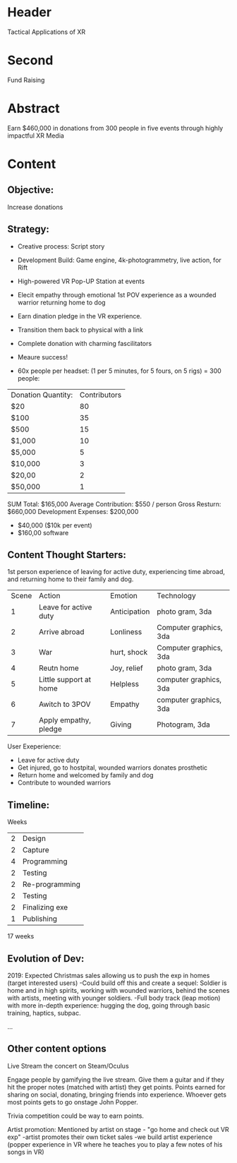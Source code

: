 * Header

Tactical Applications of XR
 
* Second

Fund Raising

* Abstract

Earn $460,000 in donations from 300 people in five events through highly impactful XR Media

* Content

** Objective:  
Increase donations

** Strategy:  

- Creative process: Script story
- Development Build: Game engine, 4k-photogrammetry, live action, for Rift
- High-powered VR Pop-UP Station at events
- Elecit empathy through emotional 1st POV experience as a wounded warrior returning home to dog
- Earn dination pledge in the VR experience.
- Transition them back to physical with a link
- Complete donation with charming fascilitators 
- Meaure success!

- 60x people per headset: (1 per 5 minutes, for 5 fours, on 5 rigs) = 300 people:

| Donation Quantity: | Contributors |
| $20                |           80 |
| $100               |           35 |
| $500               |           15 |
| $1,000             |           10 |
| $5,000             |            5 |
| $10,000            |            3 |
| $20,00             |            2 |
| $50,000            |            1 |

SUM Total: $165,000
Average Contribution: $550 / person
Gross Resturn: $660,000 
Development Expenses: $200,000
-  $40,000 ($10k per event)
-  $160,00 software

** Content Thought Starters:

1st person experience of leaving for active duty, experiencing time abroad, and returning home to their family and dog.

| Scene | Action                 | Emotion      | Technology            |
|     1 | Leave for active duty  | Anticipation | photo gram, 3da        |
|     2 | Arrive abroad          | Lonliness    | Computer graphics, 3da |
|     3 | War                    | hurt, shock  | Computer graphics, 3da |
|     4 | Reutn home             | Joy, relief  | photo gram, 3da        |
|     5 | Little support at home | Helpless     | computer graphics, 3da |
|     6 | Awitch to 3POV         | Empathy      | computer graphics, 3da |
|     7 | Apply empathy, pledge  | Giving       | Photogram, 3da         |
 
     
User Exeperience:
- Leave for active duty
- Get injured, go to hostpital, wounded warriors donates prosthetic
- Return home and welcomed by family and dog
- Contribute to wounded warriors 

** Timeline:

Weeks
| 2 | Design         |
| 2 | Capture        |
| 4 | Programming    |
| 2 | Testing        |
| 2 | Re-programming |
| 2 | Testing        |
| 2 | Finalizing exe |
| 1 | Publishing     |
17 weeks 

** Evolution of Dev:
2019: Expected Christmas sales allowing us to push the exp in homes (target interested users)
-Could build off this and create a sequel: Soldier is home and in high spirits, working with wounded warriors, behind the scenes with artists, meeting with younger soldiers. 
-Full body track (leap motion) with more in-depth experience: hugging the dog, going through basic training, haptics, subpac.

...

** Other content options
Live Stream the concert on Steam/Oculus 

Engage people by gamifying the live stream. Give them a guitar and if they hit the proper notes (matched with artist) they get points. Points earned for sharing on social, donating, bringing friends into experience. Whoever gets most points gets to go onstage John Popper. 

Trivia competition could be way to earn points.

Artist promotion: Mentioned by artist on stage - "go home and check out VR exp"
-artist promotes their own ticket sales
-we build artist experience (popper experience in VR where he teaches you to play a few notes of his songs in VR)
